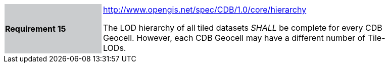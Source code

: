 [width="90%",cols="2,6"]
|===
|*Requirement 15*{set:cellbgcolor:#CACCCE}
|http://www.opengis.net/spec/CDB/1.0/core/hierarchy{set:cellbgcolor:#FFFFFF} +

The LOD hierarchy of all tiled datasets _SHALL_ be complete for every CDB Geocell. However, each CDB Geocell may have a different number of Tile-LODs.{set:cellbgcolor:#FFFFFF}
|===
